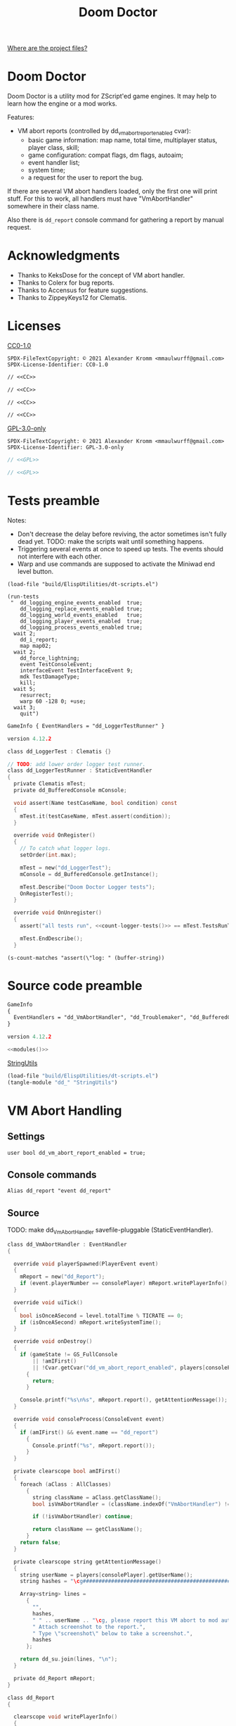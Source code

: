 # SPDX-FileCopyrightText: © 2021 Alexander Kromm <mmaulwurff@gmail.com>
# SPDX-License-Identifier: CC0-1.0
:properties:
:header-args: :comments no :mkdirp yes :noweb yes :results none
:end:
#+title: Doom Doctor

[[file:WhereAreTheProjectFiles.org][Where are the project files?]]

* Doom Doctor
Doom Doctor is a utility mod for ZScript'ed game engines. It may help to learn how the engine or a mod works.

Features:
- VM abort reports (controlled by dd_vm_abort_report_enabled cvar):
  - basic game information: map name, total time, multiplayer status, player class, skill;
  - game configuration: compat flags, dm flags, autoaim;
  - event handler list;
  - system time;
  - a request for the user to report the bug.

If there are several VM abort handlers loaded, only the first one will print stuff. For this to work, all handlers must have "VmAbortHandler" somewhere in their class name.

Also there is ~dd_report~ console command for gathering a report by manual request.

* Acknowledgments
- Thanks to KeksDose for the concept of VM abort handler.
- Thanks to Colerx for bug reports.
- Thanks to Accensus for feature suggestions.
- Thanks to ZippeyKeys12 for Clematis.

* Licenses
[[file:LICENSES/CC0-1.0.txt][CC0-1.0]]
#+name: CC
#+begin_src :exports none
SPDX-FileTextCopyright: © 2021 Alexander Kromm <mmaulwurff@gmail.com>
SPDX-License-Identifier: CC0-1.0
#+end_src

#+begin_src txt :tangle build/DoomDoctor/cvarinfo.txt
// <<CC>>
#+end_src
#+begin_src txt :tangle build/DoomDoctor/keyconf.txt
// <<CC>>
#+end_src
#+begin_src txt :tangle build/DoomDoctor/mapinfo.txt
// <<CC>>
#+end_src
#+begin_src txt :tangle build/DoomDoctorTest/mapinfo.txt
// <<CC>>
#+end_src

[[file:LICENSES/GPL-3.0-only.txt][GPL-3.0-only]]
#+name: GPL
#+begin_src :exports none
SPDX-FileTextCopyright: © 2021 Alexander Kromm <mmaulwurff@gmail.com>
SPDX-License-Identifier: GPL-3.0-only
#+end_src

#+begin_src c :tangle build/DoomDoctor/zscript.txt
// <<GPL>>
#+end_src
#+begin_src c :tangle build/DoomDoctorTest/zscript.txt
// <<GPL>>
#+end_src

* Tests preamble
Notes:
- Don't decrease the delay before reviving, the actor sometimes isn't fully dead yet. TODO: make the scripts wait until something happens.
- Triggering several events at once to speed up tests. The events should not interfere with each other.
- Warp and use commands are supposed to activate the Miniwad end level button.

#+begin_src elisp
(load-file "build/ElispUtilities/dt-scripts.el")

(run-tests
 "  dd_logging_engine_events_enabled  true;
    dd_logging_replace_events_enabled true;
    dd_logging_world_events_enabled   true;
    dd_logging_player_events_enabled  true;
    dd_logging_process_events_enabled true;
  wait 2;
    dd_i_report;
    map map02;
  wait 2;
    dd_force_lightning;
    event TestConsoleEvent;
    interfaceEvent TestInterfaceEvent 9;
    mdk TestDamageType;
    kill;
  wait 5;
    resurrect;
    warp 60 -128 0; +use;
  wait 3;
    quit")
#+end_src

#+begin_src txt :tangle build/DoomDoctorTest/mapinfo.txt
GameInfo { EventHandlers = "dd_LoggerTestRunner" }
#+end_src

# SPDX-SnippetBegin
# SPDX-License-Identifier: GPL-3.0-only
# SPDX-SnippetCopyrightText: © 2021 Alexander Kromm <mmaulwurff@gmail.com>
#+begin_src c :tangle build/DoomDoctorTest/zscript.txt
version 4.12.2

class dd_LoggerTest : Clematis {}

// TODO: add lower order logger test runner.
class dd_LoggerTestRunner : StaticEventHandler
{
  private Clematis mTest;
  private dd_BufferedConsole mConsole;

  void assert(Name testCaseName, bool condition) const
  {
    mTest.it(testCaseName, mTest.assert(condition));
  }

  override void OnRegister()
  {
    // To catch what logger logs.
    setOrder(int.max);

    mTest = new("dd_LoggerTest");
    mConsole = dd_BufferedConsole.getInstance();

    mTest.Describe("Doom Doctor Logger tests");
    OnRegisterTest();
  }

  override void OnUnregister()
  {
    assert("all tests run", <<count-logger-tests()>> == mTest.TestsRunTotal());

    mTest.EndDescribe();
  }
#+end_src
# SPDX-SnippetEnd

#+name: count-logger-tests
#+begin_src elisp
(s-count-matches "assert(\"log: " (buffer-string))
#+end_src

* Source code preamble
#+begin_src txt :tangle build/DoomDoctor/mapinfo.txt
GameInfo
{
  EventHandlers = "dd_VmAbortHandler", "dd_Troublemaker", "dd_BufferedConsole", "dd_Logger"
}
#+end_src

#+begin_src c :tangle build/DoomDoctor/zscript.txt
version 4.12.2

<<modules()>>
#+end_src

[[file:StringUtils.org][StringUtils]]
#+name: modules
#+begin_src emacs-lisp
(load-file "build/ElispUtilities/dt-scripts.el")
(tangle-module "dd_" "StringUtils")
#+end_src

* VM Abort Handling
** Settings
#+begin_src txt :tangle build/DoomDoctor/cvarinfo.txt
user bool dd_vm_abort_report_enabled = true;
#+end_src

** Console commands
#+begin_src txt :tangle build/DoomDoctor/keyconf.txt
Alias dd_report "event dd_report"
#+end_src

** Source
TODO: make dd_VmAbortHandler savefile-pluggable (StaticEventHandler).

# SPDX-SnippetBegin
# SPDX-License-Identifier: GPL-3.0-only
# SPDX-SnippetCopyrightText: © 2021 Alexander Kromm <mmaulwurff@gmail.com>
#+begin_src c :tangle build/DoomDoctor/zscript.txt
class dd_VmAbortHandler : EventHandler
{

  override void playerSpawned(PlayerEvent event)
  {
    mReport = new("dd_Report");
    if (event.playerNumber == consolePlayer) mReport.writePlayerInfo();
  }

  override void uiTick()
  {
    bool isOnceASecond = level.totalTime % TICRATE == 0;
    if (isOnceASecond) mReport.writeSystemTime();
  }

  override void onDestroy()
  {
    if (gameState != GS_FullConsole
        || !amIFirst()
        || !Cvar.getCvar("dd_vm_abort_report_enabled", players[consolePlayer]).getBool())
      {
        return;
      }

    Console.printf("%s\n%s", mReport.report(), getAttentionMessage());
  }

  override void consoleProcess(ConsoleEvent event)
  {
    if (amIFirst() && event.name == "dd_report")
      {
        Console.printf("%s", mReport.report());
      }
  }

  private clearscope bool amIFirst()
  {
    foreach (aClass : AllClasses)
      {
        string className = aClass.getClassName();
        bool isVmAbortHandler = (className.indexOf("VmAbortHandler") != -1);

        if (!isVmAbortHandler) continue;

        return className == getClassName();
      }
    return false;
  }

  private clearscope string getAttentionMessage()
  {
    string userName = players[consolePlayer].getUserName();
    string hashes = "\cg############################################################";

    Array<string> lines =
      {
        "",
        hashes,
        " " .. userName .. "\cg, please report this VM abort to mod author.",
        " Attach screenshot to the report.",
        " Type \"screenshot\" below to take a screenshot.",
        hashes
      };

    return dd_su.join(lines, "\n");
  }

  private dd_Report mReport;
}

class dd_Report
{

  clearscope void writePlayerInfo()
  {
    mPlayerClassName = players[consolePlayer].mo.getClassName();
    mSkillName       = g_SkillName();
  }

  ui void writeSystemTime()
  {
    mSystemTime = SystemTime.now();
  }

  clearscope string report()
  {
    Array<string> lines =
      {
        "Doom Doctor v0.0.0, " .. getSystemTime(),
        getGameInfo(),
        getConfiguration(),
        getEventHandlers()
      };

    return dd_su.join(lines, "\n");
  }

  private static clearscope string getConfiguration()
  {
    return new("dd_Description")
      .addCVar("compatflags")
      .addCvar("compatflags2")
      .addCvar("dmflags")
      .addCvar("dmflags2")
      .addCvar("autoaim").compose();
  }

  private clearscope string getGameInfo()
  {
    return new("dd_Description")
      .add("level", level.mapName)
      .addInt("time", level.totalTime)
      .addBool("multiplayer", multiplayer)
      .add("player class", mPlayerClassName)
      .add("skill", mSkillName).compose();
  }

  private static clearscope string getEventHandlers()
  {
    Array<string> normalEventHandlers;
    Array<string> staticEventHandlers;

    foreach (aClass : AllClasses)
      {
        if (!(aClass is "StaticEventHandler")) continue;
        if (aClass == "StaticEventHandler" || aClass == "EventHandler") continue;

        if (aClass is "EventHandler") normalEventHandlers.push(aClass.getClassName());
        else staticEventHandlers.push(aClass.getClassName());
      }

    return "Event handlers: " .. dd_su.join(normalEventHandlers) .. "\n" ..
      "Static event handlers: " .. dd_su.join(staticEventHandlers);
  }

  private clearscope string getSystemTime()
  {
    return "System time: " .. SystemTime.format("%F %T %Z", mSystemTime);
  }

  private string mPlayerClassName;
  private string mSkillName;
  private int mSystemTime;
}

#+end_src
# SPDX-SnippetEnd

* Troubles
** Console commands
*** Helper commands
#+begin_src txt :tangle build/DoomDoctor/keyconf.txt
Alias dd_revive_everything     "netevent dd_revive_everything"
Alias dd_force_lightning       "netevent dd_force_lightning"
#+end_src

*** Commands to cause problematic events
#+begin_src txt :tangle build/DoomDoctor/keyconf.txt
Alias dd_nullify_player        "netevent dd_nullify_player"
Alias dd_spawn_null_thing      "netevent dd_spawn_null_thing; summon dd_Spawnable"
Alias dd_nullify_player_weapon "netevent dd_nullify_player_weapon"
Alias dd_take_all_weapons      "netevent dd_take_all_weapons"
Alias dd_spawn_with_no_tags    "summon dd_WeaponWithNoTag; summon dd_EnemyWithNoTag"
#+end_src

** Source
TODO: make dd_Troublemaker savefile-pluggable (StaticEventHandler).

# SPDX-SnippetBegin
# SPDX-License-Identifier: GPL-3.0-only
# SPDX-SnippetCopyrightText: © 2021 Alexander Kromm <mmaulwurff@gmail.com>
#+begin_src c :tangle build/DoomDoctor/zscript.txt
mixin class dd_Volatile { override void Tick() { if (GetAge() > 0) destroy(); }  }

class dd_WeaponWithNoTag : Weapon { mixin dd_Volatile; }
class dd_Spawnable : Actor { mixin dd_Volatile; }

class dd_EnemyWithNoTag : Actor
{
  Default { +IsMonster; }
  mixin dd_Volatile;
}

class dd_Troublemaker : EventHandler
{

  // To be able to change events before they are processed by other event handlers.
  override void OnRegister() { setOrder(int.min); }

  override void NetworkProcess(ConsoleEvent event)
  {
    string command = event.name;

    if      (command == "dd_nullify_player") nullifyPlayer();
    else if (command == "dd_spawn_null_thing") nullifySpawnedThing();
    else if (command == "dd_nullify_player_weapon") nullifyPlayerWeapon();
    else if (command == "dd_take_all_weapons") takeAllWeapons();
    else if (command == "dd_revive_everything") reviveEverything();
    else if (command == "dd_force_lightning") forceLightning();
  }

  override void WorldThingSpawned(WorldEvent event)
  {
    if (mIsScheduledSpawnedThingIsNull)
      {
        mIsScheduledSpawnedThingIsNull = false;
        event.thing.destroy();
      }
  }

  private void nullifyPlayer()
  {
    players[consolePlayer].mo.destroy();

    // Interestingly, the
    //players[consolePlayer].mo = NULL;
    // just crashes GZDoom. Don't ever do that!
  }

  private void nullifySpawnedThing()
  {
    mIsScheduledSpawnedThingIsNull = true;
  }

  private void nullifyPlayerWeapon()
  {
    players[consolePlayer].readyWeapon = NULL;
  }

  private void takeAllWeapons()
  {
    let player = players[consolePlayer].mo;
    Inventory weapon;
    while (weapon = player.findInventory("Weapon", true))
      {
        weapon.depleteOrDestroy();
      }
  }

  private void reviveEverything()
  {
    Actor anActor;
    for (let i = ThinkerIterator.Create("Actor"); anActor = Actor(i.Next());)
      {
        players[consolePlayer].mo.RaiseActor(anActor);
      }
  }

  // TODO: test on a map with lightning.
  private void forceLightning()
  {
    let lightningIterator = ThinkerIterator.Create("Thinker", Thinker.STAT_Lightning);
    bool wasLightning = lightningIterator.Next() != NULL;

    if (wasLightning)
      level.ForceLightning(0);
    else
      level.ForceLightning(1);
  }

  private bool mIsScheduledSpawnedThingIsNull;

} // class dd_Troublemaker
#+end_src
# SPDX-SnippetEnd

* Logging
** Settings
#+begin_src txt :tangle build/DoomDoctor/cvarinfo.txt
server bool dd_logging_engine_events_enabled  = false;
server bool dd_logging_replace_events_enabled = false;

user bool dd_logging_world_events_enabled   = false;
user bool dd_logging_player_events_enabled  = false;
user bool dd_logging_process_events_enabled = false;
#+end_src

** Console commands
#+begin_src txt :tangle build/DoomDoctor/keyconf.txt
Alias dd_logging_disable "ResetCvar dd_logging_engine_events_enabled; ResetCvar dd_logging_replace_events_enabled; ResetCvar dd_logging_world_events_enabled; ResetCvar dd_logging_player_events_enabled; ResetCvar dd_logging_process_events_enabled"
#+end_src

** dd_BufferedConsole
Prints to the engine console and saves the messages so they can be checked.
Also prints level time.

StaticEventHandler used as Singleton.

# SPDX-SnippetBegin
# SPDX-License-Identifier: GPL-3.0-only
# SPDX-SnippetCopyrightText: © 2021 Alexander Kromm <mmaulwurff@gmail.com>
#+begin_src c :tangle build/DoomDoctor/zscript.txt
class dd_BufferedConsole : StaticEventHandler
{
  static clearscope dd_BufferedConsole getInstance()
  {
    return dd_BufferedConsole(find("dd_BufferedConsole"));
  }

  static clearscope void printf(string format, string arg1 = "", string arg2 = "")
  {
    string message = string.format(format, arg1, arg2);

    getInstance().append(message);
    Console.printf("(%05d) %s", level.time, message);
  }

  void append(string message) const { mBuffer.appendFormat("\n" .. message); }
  void clear() const { mBuffer = ""; }

  bool contains(string substring) const { return mBuffer.IndexOf(substring) != -1; }

  private string mBuffer;
}
#+end_src
# SPDX-SnippetEnd

** dd_Logger
Notes
- The following events are not logged, because nothing interesting can change here: RenderOverlay, RenderUnderlay, UiTick, PostUiTick, InputProcess, UiProcess.
- Events cannot be destroyed, so event parameters are never NULL.

# SPDX-SnippetBegin
# SPDX-License-Identifier: GPL-3.0-only
# SPDX-SnippetCopyrightText: © 2021 Alexander Kromm <mmaulwurff@gmail.com>
#+begin_src c :tangle build/DoomDoctor/zscript.txt
class dd_Logger : StaticEventHandler
{
#+end_src

*** Engine events
**** OnRegister
#+begin_src c :tangle build/DoomDoctor/zscript.txt
override void OnRegister()
{
  if (!dd_logging_engine_events_enabled) return;
    
  // To catch all changes to events.
  setOrder(int.max - 1);

  mFunctionName = "OnRegister";
  logInfo();
}
#+end_src
#+begin_src c :tangle build/DoomDoctorTest/zscript.txt
void OnRegisterTest()
{
  assert("log: OnRegister", mConsole.contains("OnRegister"));
  mConsole.clear();
}
#+end_src

**** OnUnregister
#+begin_src c :tangle build/DoomDoctor/zscript.txt
override void OnUnregister()
{
  if (!dd_logging_engine_events_enabled) return;

  mFunctionName = "OnUnregister";
  logInfo();
}
#+end_src

Note: event order for OnUnregister is reversed.

**** OnEngineInitialize
#+begin_src c :tangle build/DoomDoctor/zscript.txt
override void OnEngineInitialize()
{
  if (!dd_logging_engine_events_enabled) return;

  mFunctionName = "OnEngineInitialize";
  logInfo();
}
#+end_src
#+begin_src c :tangle build/DoomDoctorTest/zscript.txt
override void OnEngineInitialize()
{
  assert("log: OnEngineInitialize", mConsole.contains("OnEngineInitialize"));
  mConsole.clear();
}
#+end_src

**** NewGame
#+begin_src c :tangle build/DoomDoctor/zscript.txt
override void NewGame()
{
  if (!dd_logging_engine_events_enabled) return;

  mFunctionName = "NewGame";
  logInfo();
}
#+end_src
#+begin_src c :tangle build/DoomDoctorTest/zscript.txt
override void NewGame()
{
  <<only-once()>>;

  assert("log: NewGame", mConsole.contains("NewGame"));
  mConsole.clear();
}
#+end_src

*** World events
**** WorldLoaded
#+begin_src c :tangle build/DoomDoctor/zscript.txt
override void WorldLoaded(WorldEvent event)
{
  // To load Cvars when the game is loaded from a save.
  loadCvars();

  if (!dd_logging_world_events_enabled.getBool()) return;

  mFunctionName = "WorldLoaded";
  logInfo(describeWorldEvent(event, IsSaveGame | IsReopen));
  check(OtherHandlers | PlayerChecks, event);
}
#+end_src
#+begin_src c :tangle build/DoomDoctorTest/zscript.txt
override void WorldLoaded(WorldEvent event)
{
  <<only-once()>>;

  assert("log: WorldLoaded", mConsole.contains("WorldLoaded"));
  assert("log: WorldLoaded", mConsole.contains("IsSaveGame: false"));
  assert("log: WorldLoaded", mConsole.contains("IsReopen"));
  mConsole.clear();
}
#+end_src

**** WorldUnloaded
#+begin_src c :tangle build/DoomDoctor/zscript.txt
override void WorldUnloaded(WorldEvent event)
{
  if (!dd_logging_world_events_enabled.getBool()) return;

  mFunctionName = "WorldUnloaded";
  logInfo(describeWorldEvent(event, IsSaveGame | NextMap));
}
#+end_src

Note: event order for WorldUnloaded is reversed.

**** WorldThingSpawned
#+begin_src c :tangle build/DoomDoctor/zscript.txt
override void WorldThingSpawned(WorldEvent event)
{
  if (!dd_logging_world_events_enabled.getBool()) return;

  mFunctionName = "WorldThingSpawned";
  logInfo(describeWorldEvent(event, Thing));
  check(PlayerChecks | ThingNull | NoTag, event);
}
#+end_src
#+begin_src c :tangle build/DoomDoctorTest/zscript.txt
override void WorldThingSpawned(WorldEvent event)
{
  <<only-once()>>;

  assert("log: WorldThingSpawned", mConsole.contains("WorldThingSpawned"));
  assert("log: WorldThingSpawned", mConsole.contains("Thing: "));
  mConsole.clear();
}
#+end_src

**** WorldThingDied
#+begin_src c :tangle build/DoomDoctor/zscript.txt
override void WorldThingDied(WorldEvent event)
{
  if (!dd_logging_world_events_enabled.getBool()) return;

  mFunctionName = "WorldThingDied";
  logInfo(describeWorldEvent(event, Thing | Inflictor));
  check(PlayerChecks | ThingNull, event);
}
#+end_src

The player is killed by console commands in [[Tests preamble]] section.

#+begin_src c :tangle build/DoomDoctorTest/zscript.txt
override void WorldThingDied(WorldEvent event)
{
  assert("log: WorldThingDied", mConsole.contains("WorldThingDied"));
  assert("log: WorldThingDied", mConsole.contains("DoomPlayer"));
  assert("log: WorldThingDied", mConsole.contains("Inflictor: DoomPlayer"));
  mConsole.clear();
}
#+end_src

**** WorldThingGround
#+begin_src c :tangle build/DoomDoctor/zscript.txt
override void WorldThingGround(WorldEvent event)
{
  if (!dd_logging_world_events_enabled.getBool()) return;

  mFunctionName = "WorldThingGround";
  logInfo(describeWorldEvent(event, Thing | CrushedState));
  check(PlayerChecks | ThingNull, event);
}
#+end_src

TODO: how to test this?

**** WorldThingRevived
#+begin_src c :tangle build/DoomDoctor/zscript.txt
override void WorldThingRevived(WorldEvent event)
{
  if (!dd_logging_world_events_enabled.getBool()) return;

  mFunctionName = "WorldThingRevived";
  logInfo(describeWorldEvent(event, Thing));
  check(PlayerChecks | ThingNull, event);
}
#+end_src

The player is resurrected by console commands in [[Tests preamble]] section.

#+begin_src c :tangle build/DoomDoctorTest/zscript.txt
override void WorldThingRevived(WorldEvent event)
{
  assert("log: WorldThingRevived", mConsole.contains("WorldThingRevived"));
  assert("log: WorldThingRevived", mConsole.contains("DoomPlayer"));
  mConsole.clear();
}
#+end_src

**** WorldThingDamaged
#+begin_src c :tangle build/DoomDoctor/zscript.txt
override void WorldThingDamaged(WorldEvent event)
{
  if (!dd_logging_world_events_enabled.getBool()) return;

  mFunctionName = "WorldThingDamaged";
  logInfo(describeWorldEvent(event, Thing | Inflictor | DamageProperties
                             | DamageFlags | DamageAngle));
  check(PlayerChecks | ThingNull, event);
}
#+end_src

The player is damaged by console commands in [[Tests preamble]] section.

#+begin_src c :tangle build/DoomDoctorTest/zscript.txt
override void WorldThingDamaged(WorldEvent event)
{
  <<only-once()>>;

  assert("log: WorldThingDamaged", mConsole.contains("WorldThingDamaged"));
  assert("log: WorldThingDamaged", mConsole.contains("DoomPlayer"));
  assert("log: WorldThingDamaged", mConsole.contains("Suicide"));
  mConsole.clear();
}
#+end_src

**** WorldThingDestroyed
#+begin_src c :tangle build/DoomDoctor/zscript.txt
override void WorldThingDestroyed(WorldEvent event)
{
  if (!dd_logging_world_events_enabled.getBool()) return;

  mFunctionName = "WorldThingDestroyed";
  logInfo(describeWorldEvent(event, Thing));
  // Player can be null here, don't check.
  check(ThingNull, event);
}
#+end_src

Note: event order for WorldThingDestroyed is reversed.

**** WorldLinePreActivated
#+begin_src c :tangle build/DoomDoctor/zscript.txt
override void WorldLinePreActivated(WorldEvent event)
{
  if (!dd_logging_world_events_enabled.getBool()) return;

  mFunctionName = "WorldLinePreActivated";
  logInfo(describeWorldEvent(event, Thing | LineProperties | ShouldActivate));
  check(PlayerChecks | ThingNull, event);
}
#+end_src
#+begin_src c :tangle build/DoomDoctorTest/zscript.txt
override void WorldLinePreActivated(WorldEvent event)
{
  assert("log: WorldLinePreActivated", mConsole.contains("WorldLinePreActivated"));
  assert("log: WorldLinePreActivated", mConsole.contains("Thing: DoomPlayer"));
  assert("log: WorldLinePreActivated", mConsole.contains("ActivationType: SPAC_Use"));
  assert("log: WorldLinePreActivated", mConsole.contains("ShouldActivate: true"));
  mConsole.clear();
}
#+end_src

**** WorldLineActivated
#+begin_src c :tangle build/DoomDoctor/zscript.txt
override void WorldLineActivated(WorldEvent event)
{
  if (!dd_logging_world_events_enabled.getBool()) return;

  mFunctionName = "WorldLineActivated";
  logInfo(describeWorldEvent(event, Thing | LineProperties));
  check(PlayerChecks | ThingNull, event);
}
#+end_src
#+begin_src c :tangle build/DoomDoctorTest/zscript.txt
override void WorldLineActivated(WorldEvent event)
{
  assert("log: WorldLineActivated", mConsole.contains("WorldLineActivated"));
  assert("log: WorldLineActivated", mConsole.contains("Thing: DoomPlayer"));
  assert("log: WorldLineActivated", mConsole.contains("ActivationType: SPAC_Use"));
  mConsole.clear();
}
#+end_src

**** WorldSectorDamaged
#+begin_src c :tangle build/DoomDoctor/zscript.txt
override void WorldSectorDamaged(WorldEvent event)
{
  if (!dd_logging_world_events_enabled.getBool()) return;

  mFunctionName = "WorldSectorDamaged";
  logInfo(describeWorldEvent(event, DamageProperties | NewDamage | DamagePosition
                             | DamageIsRadius | DamageSector | DamageSectorPart));
  check(PlayerChecks, event);
}
#+end_src

**** WorldLineDamaged
#+begin_src c :tangle build/DoomDoctor/zscript.txt
override void WorldLineDamaged(WorldEvent event)
{
  if (!dd_logging_world_events_enabled.getBool()) return;

  mFunctionName = "WorldLineDamaged";
  logInfo(describeWorldEvent(event, DamageProperties | NewDamage | DamagePosition
                             | DamageIsRadius | DamageLine | DamageLineSide));
  check(PlayerChecks, event);
}
#+end_src

**** WorldLightning
#+begin_src c :tangle build/DoomDoctor/zscript.txt
override void WorldLightning(WorldEvent event)
{
  if (!dd_logging_world_events_enabled.getBool()) return;

  mFunctionName = "WorldLightning";
  logInfo("no parameters");
  check(PlayerChecks, event);
}
#+end_src
#+begin_src c :tangle build/DoomDoctorTest/zscript.txt
override void WorldLightning(WorldEvent event)
{
  assert("log: WorldLightning", mConsole.contains("WorldLightning"));
  mConsole.clear();
}
#+end_src

**** WorldTick
#+begin_src c :tangle build/DoomDoctor/zscript.txt
override void WorldTick()
{
  mFunctionName = "WorldTick";
  // Do not log: frequent event.
  check(PlayerChecks);
}
#+end_src

*** Player events
**** PlayerEntered
#+begin_src c :tangle build/DoomDoctor/zscript.txt
override void PlayerEntered(PlayerEvent event)
{
  if (!dd_logging_player_events_enabled.getBool()) return;

  mFunctionName = "PlayerEntered";
  logInfo(describePlayerEvent(event));
  check(PlayerChecks);
}
#+end_src
#+begin_src c :tangle build/DoomDoctorTest/zscript.txt
override void PlayerEntered(PlayerEvent event)
{
  <<only-once()>>;

  assert("log: PlayerEntered", mConsole.contains("PlayerEntered"));
  assert("log: PlayerEntered", mConsole.contains("PlayerNumber: 0"));
  assert("log: PlayerEntered", mConsole.contains("IsReturn: false"));
  mConsole.clear();
}
#+end_src

**** PlayerSpawned
#+begin_src c :tangle build/DoomDoctor/zscript.txt
override void PlayerSpawned(PlayerEvent event)
{
  loadCvars();
  
  if (!dd_logging_player_events_enabled.getBool()) return;

  mFunctionName = "PlayerSpawned";
  logInfo(describePlayerEvent(event));
  check(PlayerChecks);
}
#+end_src
#+begin_src c :tangle build/DoomDoctorTest/zscript.txt
override void PlayerSpawned(PlayerEvent event)
{
  <<only-once()>>;

  assert("log: PlayerSpawned", mConsole.contains("PlayerSpawned"));
  mConsole.clear();
}
#+end_src

**** PlayerRespawned
#+begin_src c :tangle build/DoomDoctor/zscript.txt
override void PlayerRespawned(PlayerEvent event)
{
  if (!dd_logging_player_events_enabled.getBool()) return;

  mFunctionName = "PlayerRespawned";
  logInfo(describePlayerEvent(event));
  check(PlayerChecks);
}
#+end_src
#+begin_src c :tangle build/DoomDoctorTest/zscript.txt
override void PlayerRespawned(PlayerEvent event)
{
  assert("log: PlayerRespawned", mConsole.contains("PlayerRespawned"));
  mConsole.clear();
}
#+end_src

**** PlayerDied
#+begin_src c :tangle build/DoomDoctor/zscript.txt
override void PlayerDied(PlayerEvent event)
{
  if (!dd_logging_player_events_enabled.getBool()) return;

  mFunctionName = "PlayerDied";
  logInfo(describePlayerEvent(event));
  check(PlayerChecks);
}
#+end_src
#+begin_src c :tangle build/DoomDoctorTest/zscript.txt
override void PlayerDied(PlayerEvent event)
{
  assert("log: PlayerDied", mConsole.contains("PlayerDied"));
  mConsole.clear();
}
#+end_src

**** PlayerDisconnected
#+begin_src c :tangle build/DoomDoctor/zscript.txt
override void PlayerDisconnected(PlayerEvent event)
{
  if (!dd_logging_player_events_enabled.getBool()) return;

  mFunctionName = "PlayerDisconnected";
  logInfo(describePlayerEvent(event));
  check(PlayerChecks);
}
#+end_src

TODO: test this.

*** Process events
**** ConsoleProcess
#+begin_src c :tangle build/DoomDoctor/zscript.txt
override void ConsoleProcess(ConsoleEvent event)
{
  if (!dd_logging_process_events_enabled.getBool()) return;

  setFunctionName("ConsoleProcess");
  logInfo(describeConsoleEvent(event));
  check(PlayerChecks);
}
#+end_src
#+begin_src c :tangle build/DoomDoctorTest/zscript.txt
override void ConsoleProcess(ConsoleEvent event)
{
  assert("log: ConsoleProcess", mConsole.contains("ConsoleProcess"));
  assert("log: ConsoleProcess", mConsole.contains("Name: TestConsoleEvent"));
  mConsole.clear();
}
#+end_src

**** InterfaceProcess
#+begin_src c :tangle build/DoomDoctor/zscript.txt
override void InterfaceProcess(ConsoleEvent event)
{
  if (!dd_logging_process_events_enabled.getBool()) return;

  setFunctionName("InterfaceProcess");
  logInfo(describeConsoleEvent(event));
  check(PlayerChecks);
}
#+end_src
#+begin_src c :tangle build/DoomDoctorTest/zscript.txt
override void InterfaceProcess(ConsoleEvent event)
{
  assert("log: InterfaceProcess", mConsole.contains("InterfaceProcess"));
  assert("log: InterfaceProcess", mConsole.contains("Name: TestInterfaceEvent"));
  assert("log: InterfaceProcess", mConsole.contains("Args: 9"));
  mConsole.clear();
}
#+end_src

**** NetworkProcess
#+begin_src c :tangle build/DoomDoctor/zscript.txt
override void NetworkProcess(ConsoleEvent event)
{
  if (!dd_logging_process_events_enabled.getBool()) return;

  mFunctionName = "NetworkProcess";
  logInfo(describeConsoleEvent(event));
  check(PlayerChecks);
}
#+end_src
#+begin_src c :tangle build/DoomDoctorTest/zscript.txt
override void NetworkProcess(ConsoleEvent event)
{
  <<only-once()>>;

  assert("log: NetworkProcess", mConsole.contains("NetworkProcess"));
  assert("log: NetworkProcess", mConsole.contains("Player: 0"));
  assert("log: NetworkProcess", mConsole.contains("IsManual: true"));
  mConsole.clear();
}
#+end_src

*** Replacement events
**** CheckReplacement
#+begin_src c :tangle build/DoomDoctor/zscript.txt
override void CheckReplacement(ReplaceEvent event)
{
  if (!dd_logging_replace_events_enabled) return;

  mFunctionName = "CheckReplacement";
  logInfo(describeReplaceEvent(event));
}
#+end_src
#+begin_src c :tangle build/DoomDoctorTest/zscript.txt
override void CheckReplacement(ReplaceEvent event)
{
  <<only-once()>>;

  assert("log: CheckReplacement", mConsole.contains("CheckReplacement"));
  assert("log: CheckReplacement", mConsole.contains("Replacement: NULL"));
  mConsole.clear();
}
#+end_src

**** CheckReplacee
#+begin_src c :tangle build/DoomDoctor/zscript.txt
override void CheckReplacee(ReplacedEvent event)
{
  if (!dd_logging_replace_events_enabled) return;

  mFunctionName = "CheckReplacee";
  logInfo(describeReplacedEvent(event));
}
#+end_src

Note: nothing is replaced, so no such event in the base game.

*** Constants
#+begin_src c :tangle build/DoomDoctor/zscript.txt
enum CheckFlags
  {
    Nothing       = 1 << 0,
    OtherHandlers = 1 << 1,
    PlayerNull    = 1 << 2,
    WeaponNull    = 1 << 3,
    NoWeapons     = 1 << 4,
    ThingNull     = 1 << 5,
    NoTag         = 1 << 6,
  };
const PlayerChecks = PlayerNull | WeaponNull | NoWeapons;

enum WorldEventParameterFlags
  {
    IsSaveGame       = 1 <<  0,
    IsReopen         = 1 <<  1,
    NextMap          = 1 <<  2,

    Thing            = 1 <<  3,
    Inflictor        = 1 <<  4,

    Damage           = 1 <<  5,
    DamageSource     = 1 <<  6,
    DamageType       = 1 <<  7,
    DamageFlags      = 1 <<  8,
    DamageAngle      = 1 <<  9,

    ActivatedLine    = 1 << 10,
    ActivationType   = 1 << 11,
    ShouldActivate   = 1 << 12,

    DamageSectorPart = 1 << 13,
    DamageLine       = 1 << 14,
    DamageSector     = 1 << 15,
    DamageLineSide   = 1 << 16,
    DamagePosition   = 1 << 17,
    DamageIsRadius   = 1 << 18,
    NewDamage        = 1 << 19,
    CrushedState     = 1 << 20,
  };
const DamageProperties = Damage | DamageSource | DamageType;
const LineProperties = ActivatedLine | ActivationType;
#+end_src

*** Private Functions
#+begin_src c :tangle build/DoomDoctor/zscript.txt
private clearscope void check(int checks, WorldEvent aWorldEvent = NULL)
{
  if (checks & OtherHandlers) checkOtherEventHandlers();
  if (checks & PlayerNull)    checkPlayerIsNull();
  if (checks & NoWeapons)     checkPlayerHasNoWeapons();
  if (checks & WeaponNull)    checkPlayerWeaponIsNull();
  if (checks & ThingNull)     checkWorldEventThingIsNull(aWorldEvent);
  if (checks & NoTag)         checkWorldEventThingTag(aWorldEvent);
}

private static string describeWorldEvent(WorldEvent e, int parameters)
{
  let d = new("dd_Description");
  int p = parameters;

  if (p & IsSaveGame)       d.addBool       ("IsSaveGame",       e.IsSaveGame);
  if (p & IsReopen)         d.addBool       ("IsReopen",         e.IsReopen);
  if (p & NextMap)          d.add           ("NextMap",          e.NextMap);

  if (p & Thing)            d.addObject     ("Thing",            e.Thing);
  if (p & Inflictor)        d.addObject     ("Inflictor",        e.Inflictor);

  if (p & Damage)           d.addInt        ("Damage",           e.Damage);
  if (p & DamageSource)     d.addObject     ("DamageSource",     e.DamageSource);
  if (p & DamageType)       d.add           ("DamageType",       e.DamageType);

  if (p & DamageFlags)      d.addDamageFlags("DamageFlags",      e.DamageFlags);
  if (p & DamageAngle)      d.addFloat      ("DamageAngle",      e.DamageAngle);

  if (p & ActivatedLine)    d.addLine       ("ActivatedLine",    e.ActivatedLine);
  if (p & ActivationType)   d.addSpac       ("ActivationType",   e.ActivationType);
  if (p & ShouldActivate)   d.addBool       ("ShouldActivate",   e.ShouldActivate);

  if (p & DamageSector)     d.addSector     ("DamageSector",     e.DamageSector);
  if (p & DamageSectorPart) d.addSectorPart ("DamageSectorPart", e.DamageSectorPart);

  if (p & DamageLine)       d.addLine       ("DamageLine",       e.DamageLine);
  if (p & DamageLineSide)   d.addInt        ("DamageLineSide",   e.DamageLineSide);

  if (p & DamagePosition)   d.addVector3    ("DamagePosition",   e.DamagePosition);
  if (p & DamageIsRadius)   d.addBool       ("DamageIsRadius",   e.DamageIsRadius);
  if (p & NewDamage)        d.addInt        ("NewDamage",        e.NewDamage);

  if (p & CrushedState)     d.addState      ("CrushedState",     e.CrushedState);

  return d.compose();
}

private static string describePlayerEvent(PlayerEvent event)
{
  return new("dd_Description").
    addInt("PlayerNumber", event.playerNumber).
    addBool("IsReturn", event.isReturn).compose();
}

private clearscope static string describeConsoleEvent(ConsoleEvent event)
{
  return new("dd_Description").
    addInt ("Player",   event.Player).
    add    ("Name",     event.Name).
    add    ("Args",     string.format("%d, %d, %d",
                                      event.Args[0], event.Args[1], event.Args[2])).
    addBool("IsManual", event.IsManual).compose();
}

private static string describeReplaceEvent(ReplaceEvent event)
{
  return new("dd_Description").
    addClass("Replacee",    event.Replacee).
    addClass("Replacement", event.Replacement).
    addBool ("IsFinal",     event.IsFinal).compose();
}

private static string describeReplacedEvent(ReplacedEvent event)
{
  return new("dd_Description").
    addClass("Replacee",    event.Replacee).
    addClass("Replacement", event.Replacement).
    addBool ("IsFinal",     event.IsFinal).compose();
}

private clearscope void checkPlayerIsNull()
{
  if (mIsPlayerNullLogged ||  players[consolePlayer].mo != NULL) return;

  setIsPlayerNullLogged(true);
  logError("player is NULL");
}

private clearscope void checkWorldEventThingIsNull(WorldEvent event)
{
  if (event.thing == NULL) logError("WorldEvent.thing is NULL");
}

private clearscope void checkWorldEventThingTag(WorldEvent event)
{
  Actor thing = event.thing;
  if (thing == NULL) return;

  if ((thing.bIsMonster || thing is "Weapon") && thing.getTag(".") == ".")
    {
      logWarning("class " .. thing.getClassName() .. " is missing a tag");
    }
}

private clearscope void checkPlayerWeaponIsNull()
{
  if (!mIsPlayerWeaponNullLogged && players[consolePlayer].readyWeapon == NULL)
    {
      setIsPlayerWeaponNullLogged(true);
      logError("player weapon is NULL");
    }

  if (players[consolePlayer].readyWeapon != NULL)
    setIsPlayerWeaponNullLogged(false);
}

private clearscope void checkPlayerHasNoWeapons()
{
  let player = players[consolePlayer].mo;
  if (player == NULL) return;

  if (player.findInventory("Weapon", true) == NULL && !mIsPlayerHasNoWeaponsLogged)
    {
      setIsPlayerHasNoWeaponsLogged(true);
      logError("player has no weapons");
    }
}

private clearscope void checkOtherEventHandlers()
{
  if (mAreOtherEventHandlersChecked) return;
  setAreOtherEventHandlersChecked(true);

  bool isLoggerFound = false;
  bool isTroublemakerFound = false;

  foreach (aClass : AllClasses)
    {
      if (aClass is "dd_Logger") isLoggerFound = true;
      if (aClass is "dd_Troublemaker") isTroublemakerFound = true;

      if (!(aClass is "StaticEventHandler")
          || aClass == "StaticEventHandler"
          || aClass == "EventHandler"
          || aClass == "dd_Logger"
          || aClass == "dd_Troublemaker") continue;

      string eventHandlerName = aClass.getClassName();
      class<StaticEventHandler> eventHandlerClass = eventHandlerName;
      let instance = (aClass is "EventHandler")
        ? EventHandler.find(eventHandlerClass)
        : StaticEventHandler.find(eventHandlerClass);

      if (instance == NULL)
        {
          logWarning("event handler %s is defined but not activated in MAPINFO",
                     eventHandlerName);
          continue;
        }

      int contenderOrder = instance.order;
      if (contenderOrder == int.max && isLoggerFound)
        {
          logWarning("can't inspect events from %s. Load Doom Doctor after it or increase event handler order",
                     eventHandlerName);
        }

      else if (contenderOrder == int.min && !isTroublemakerFound)
        {
          logWarning("simulated troubles won't affect %s. Load Doom Doctor before it or decrease event handler order",
                     eventHandlerName);
        }
    }
}

private clearscope void logError(string format, string s = "")
{
  Console.printf("[ERROR] %s: %s.", mFunctionName, string.format(format, s));
}

private clearscope void logWarning(string format, string s = "")
{
  Console.printf("[WARNING] %s: %s.", mFunctionName, string.format(format, s));
}

private clearscope void logInfo(string message = "(empty)")
{
  Console.printf("[INFO] %s: %s.", mFunctionName, message);
}

// Hack to set class members from UI and data scopes.
private play void setFunctionName(string n) const { mFunctionName = n; }
private play void setIsPlayerNullLogged(bool b) const { mIsPlayerNullLogged = b; }
private play void setIsPlayerWeaponNullLogged(bool b) const { mIsPlayerWeaponNullLogged = b; }
private play void setIsPlayerHasNoWeaponsLogged(bool b) const { mIsPlayerHasNoWeaponsLogged = b; }
private play void setAreOtherEventHandlersChecked(bool b) const { mAreOtherEventHandlersChecked = b; }

private string mFunctionName;
private bool mIsPlayerNullLogged;
private bool mIsPlayerWeaponNullLogged;
private bool mIsPlayerHasNoWeaponsLogged;
private bool mAreOtherEventHandlersChecked;

private dd_BufferedConsole console;

<<define-cvars('("dd_logging_world_events_enabled" "dd_logging_player_events_enabled" "dd_logging_process_events_enabled"))>>
} // class dd_Logger
#+end_src
# SPDX-SnippetEnd

#+name: define-cvars
#+begin_src elisp :var cvars=()
(concat
 "private void loadCvars()\n{\n"
 "  PlayerInfo player = players[consolePlayer];\n"
 (mapconcat (lambda (x) (format "  %1$s = Cvar.getCvar(\"%1$s\", player);\n" x))
            cvars)
 "}\n\n"
 (mapconcat (lambda (x) (format "private Cvar %s;\n" x)) cvars))
#+end_src

* Tests end
#+begin_src c :tangle build/DoomDoctorTest/zscript.txt
<<only-once-park-flags()>>
}
#+end_src

#+name: only-once
#+begin_src elisp
(setq only-once-id (if (boundp 'only-once-id) (1+ only-once-id) 0))

(format "if (mOnlyOnceFlag%1$d) return;\nmOnlyOnceFlag%1$d = true;" only-once-id)
#+end_src
#+name: only-once-park-flags
#+begin_src elisp
(let ((id only-once-id))
  (makunbound 'only-once-id)
  (mapconcat
   (lambda (x) (format "private bool mOnlyOnceFlag%d;\n" x))
   (number-sequence 0 id)))
#+end_src
